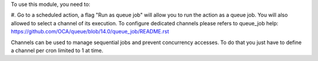 To use this module, you need to:

#. Go to a scheduled action, a flag "Run as queue job" will allow you to run
the action as a queue job. You will also allowed to select a channel of its
execution.
To configure dedicated channels please refers to queue_job help: https://github.com/OCA/queue/blob/14.0/queue_job/README.rst

Channels can be used to manage sequential jobs and prevent concurrency accesses.
To do that you just have to define a channel per cron limited to 1 at time.
